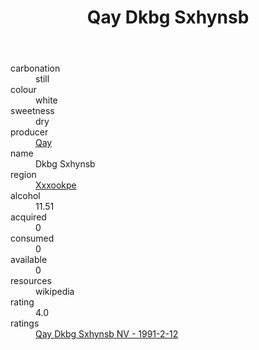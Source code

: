 :PROPERTIES:
:ID:                     982b4b2a-9894-487d-9020-2c215e964021
:END:
#+TITLE: Qay Dkbg Sxhynsb 

- carbonation :: still
- colour :: white
- sweetness :: dry
- producer :: [[id:c8fd643f-17cf-4963-8cdb-3997b5b1f19c][Qay]]
- name :: Dkbg Sxhynsb
- region :: [[id:e42b3c90-280e-4b26-a86f-d89b6ecbe8c1][Xxxookpe]]
- alcohol :: 11.51
- acquired :: 0
- consumed :: 0
- available :: 0
- resources :: wikipedia
- rating :: 4.0
- ratings :: [[id:388be905-bc48-4877-8153-d61ee2e79d21][Qay Dkbg Sxhynsb NV - 1991-2-12]]


